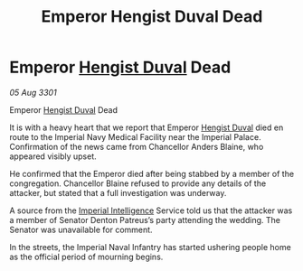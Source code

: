 :PROPERTIES:
:ID:       b1133c17-841f-4038-8f36-5171aad1df47
:END:
#+title: Emperor Hengist Duval Dead
#+filetags: :3301:Empire:galnet:

* Emperor [[id:3cb0755e-4deb-442b-898b-3f0c6651636e][Hengist Duval]] Dead

/05 Aug 3301/

Emperor [[id:3cb0755e-4deb-442b-898b-3f0c6651636e][Hengist Duval]] Dead 
 
It is with a heavy heart that we report that Emperor [[id:3cb0755e-4deb-442b-898b-3f0c6651636e][Hengist Duval]] died en route to the Imperial Navy Medical Facility near the Imperial Palace. Confirmation of the news came from Chancellor Anders Blaine, who appeared visibly upset. 

He confirmed that the Emperor died after being stabbed by a member of the congregation. Chancellor Blaine refused to provide any details of the attacker, but stated that a full investigation was underway. 

A source from the [[id:45d78e5d-27b7-48cb-97b2-012934be3180][Imperial Intelligence]] Service told us that the attacker was a member of Senator Denton Patreus’s party attending the wedding. The Senator was unavailable for comment. 

In the streets, the Imperial Naval Infantry   has started ushering people home as the official period of mourning begins.
